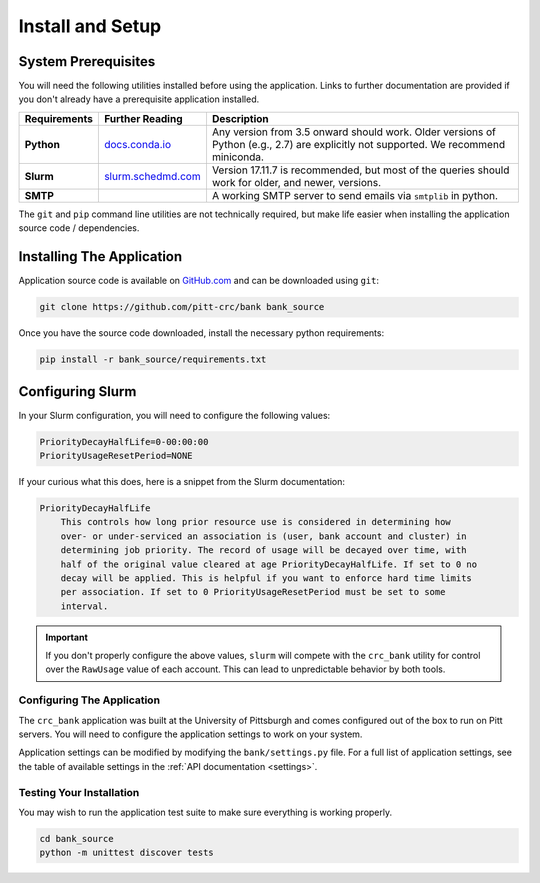 Install and Setup
=================

System Prerequisites
--------------------

You will need the following utilities installed before using the application.
Links to further documentation are provided if you don't already have a
prerequisite application installed.

.. list-table::
   :widths: 10 10 80
   :header-rows: 1

   * - Requirements
     - Further Reading
     - Description
   * - **Python**
     - `docs.conda.io <https://docs.conda.io/en/latest/miniconda.html>`_
     - Any version from 3.5 onward should work. Older versions of Python
       (e.g., 2.7) are explicitly not supported. We recommend miniconda.
   * - **Slurm**
     - `slurm.schedmd.com <https://slurm.schedmd.com/overview.html>`_
     - Version 17.11.7 is recommended, but most of the queries should work for
       older, and newer, versions.
   * - **SMTP**
     -
     - A working SMTP server to send emails via ``smtplib`` in python.

The ``git`` and ``pip`` command line utilities are not technically required, but
make life easier when installing the application source code / dependencies.

Installing The Application
--------------------------

Application source code is available on
`GitHub.com <https://github.com/pitt-crc/bank>`_
and can be downloaded using ``git``:

.. code-block:: bash

   git clone https://github.com/pitt-crc/bank bank_source

Once you have the source code downloaded, install the necessary python
requirements:

.. code-block:: bash

   pip install -r bank_source/requirements.txt

Configuring Slurm
-----------------

In your Slurm configuration, you will need to configure the following values:

.. code-block::

   PriorityDecayHalfLife=0-00:00:00
   PriorityUsageResetPeriod=NONE

If your curious what this does, here is a snippet from the Slurm documentation:

.. code-block:: text

   PriorityDecayHalfLife
       This controls how long prior resource use is considered in determining how
       over- or under-serviced an association is (user, bank account and cluster) in
       determining job priority. The record of usage will be decayed over time, with
       half of the original value cleared at age PriorityDecayHalfLife. If set to 0 no
       decay will be applied. This is helpful if you want to enforce hard time limits
       per association. If set to 0 PriorityUsageResetPeriod must be set to some
       interval.

.. important::
   If you don't properly configure the above values, ``slurm`` will compete
   with the ``crc_bank`` utility for control over the ``RawUsage`` value of each
   account. This can lead to unpredictable behavior by both tools.

Configuring The Application
^^^^^^^^^^^^^^^^^^^^^^^^^^^

The ``crc_bank`` application was built at the University of Pittsburgh and
comes configured out of the box to run on Pitt servers. You will need to
configure the application settings to work on your system.

Application settings can be modified by modifying the ``bank/settings.py`` file.
For a full list of application settings, see the table of
available settings in the :ref:`API documentation <settings>`.

Testing Your Installation
^^^^^^^^^^^^^^^^^^^^^^^^^

You may wish to run the application test suite to make sure everything is
working properly.

.. code-block:: bash

   cd bank_source
   python -m unittest discover tests
